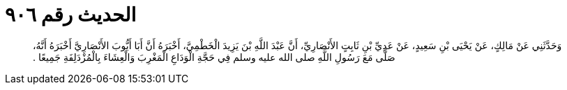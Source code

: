 
= الحديث رقم ٩٠٦

[quote.hadith]
وَحَدَّثَنِي عَنْ مَالِكٍ، عَنْ يَحْيَى بْنِ سَعِيدٍ، عَنْ عَدِيِّ بْنِ ثَابِتٍ الأَنْصَارِيِّ، أَنَّ عَبْدَ اللَّهِ بْنَ يَزِيدَ الْخَطْمِيَّ، أَخْبَرَهُ أَنَّ أَبَا أَيُّوبَ الأَنْصَارِيَّ أَخْبَرَهُ أَنَّهُ، صَلَّى مَعَ رَسُولِ اللَّهِ صلى الله عليه وسلم فِي حَجَّةِ الْوَدَاعِ الْمَغْرِبَ وَالْعِشَاءَ بِالْمُزْدَلِفَةِ جَمِيعًا ‏.‏